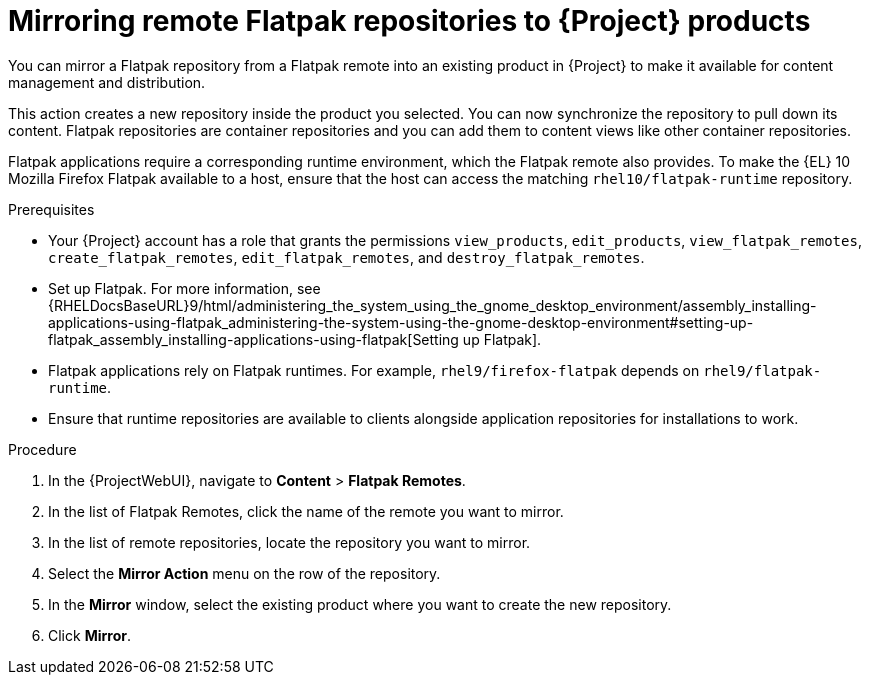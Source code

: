 :_mod-docs-content-type: PROCEDURE

[id="mirroring-remote-flatpak-repositories-to-{Project}-products"]
= Mirroring remote Flatpak repositories to {Project} products

You can mirror a Flatpak repository from a Flatpak remote into an existing product in {Project} to make it available for content management and distribution.

This action creates a new repository inside the product you selected. 
You can now synchronize the repository to pull down its content. 
Flatpak repositories are container repositories and you can add them to content views like other container repositories.

Flatpak applications require a corresponding runtime environment, which the Flatpak remote also provides. 
To make the {EL} 10 Mozilla Firefox Flatpak available to a host, ensure that the host can access the matching `rhel10/flatpak-runtime` repository.

.Prerequisites
 * Your {Project} account has a role that grants the permissions `view_products`, `edit_products`, `view_flatpak_remotes`, `create_flatpak_remotes`, `edit_flatpak_remotes`, and `destroy_flatpak_remotes`. 

* Set up Flatpak. 
For more information, see {RHELDocsBaseURL}9/html/administering_the_system_using_the_gnome_desktop_environment/assembly_installing-applications-using-flatpak_administering-the-system-using-the-gnome-desktop-environment#setting-up-flatpak_assembly_installing-applications-using-flatpak[Setting up Flatpak].

* Flatpak applications rely on Flatpak runtimes. 
For example, `rhel9/firefox-flatpak` depends on `rhel9/flatpak-runtime`. 
* Ensure that runtime repositories are available to clients alongside application repositories for installations to work.

.Procedure
. In the {ProjectWebUI}, navigate to *Content* > *Flatpak Remotes*.
. In the list of Flatpak Remotes, click the name of the remote you want to mirror.
. In the list of remote repositories, locate the repository you want to mirror.
. Select the *Mirror Action* menu on the row of the repository.
. In the *Mirror* window, select the existing product where you want to create the new repository.
. Click *Mirror*.
